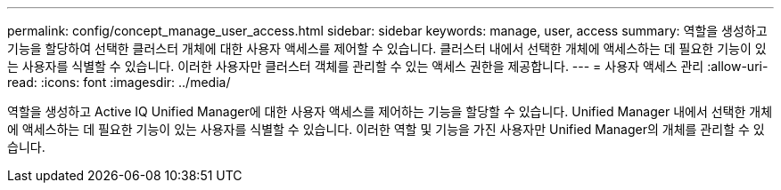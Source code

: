 ---
permalink: config/concept_manage_user_access.html 
sidebar: sidebar 
keywords: manage, user, access 
summary: 역할을 생성하고 기능을 할당하여 선택한 클러스터 개체에 대한 사용자 액세스를 제어할 수 있습니다. 클러스터 내에서 선택한 개체에 액세스하는 데 필요한 기능이 있는 사용자를 식별할 수 있습니다. 이러한 사용자만 클러스터 객체를 관리할 수 있는 액세스 권한을 제공합니다. 
---
= 사용자 액세스 관리
:allow-uri-read: 
:icons: font
:imagesdir: ../media/


[role="lead"]
역할을 생성하고 Active IQ Unified Manager에 대한 사용자 액세스를 제어하는 기능을 할당할 수 있습니다. Unified Manager 내에서 선택한 개체에 액세스하는 데 필요한 기능이 있는 사용자를 식별할 수 있습니다. 이러한 역할 및 기능을 가진 사용자만 Unified Manager의 개체를 관리할 수 있습니다.
